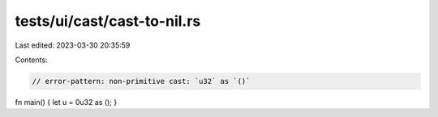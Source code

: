 tests/ui/cast/cast-to-nil.rs
============================

Last edited: 2023-03-30 20:35:59

Contents:

.. code-block:: rs

    // error-pattern: non-primitive cast: `u32` as `()`
fn main() { let u = 0u32 as (); }


